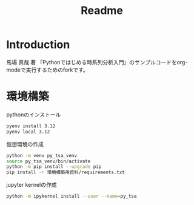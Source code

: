 #+title: Readme
#+OPTIONS: toc:nil

* Introduction
 馬場 真哉 著 『Pythonではじめる時系列分析入門』のサンプルコードをorg-modeで実行するためのforkです。
* 環境構築
pythonのインストール
#+begin_src sh
pyenv install 3.12
pyenv local 3.12
#+end_src

仮想環境の作成
#+begin_src sh
python -m venv py_tsa_venv
source py_tsa_venv/bin/activate
python -m pip install --upgrade pip
pip install -r 環境構築用資料/requirements.txt
#+end_src

jupyter kernelの作成
#+begin_src sh
python -m ipykernel install --user --name=py_tsa
#+end_src
